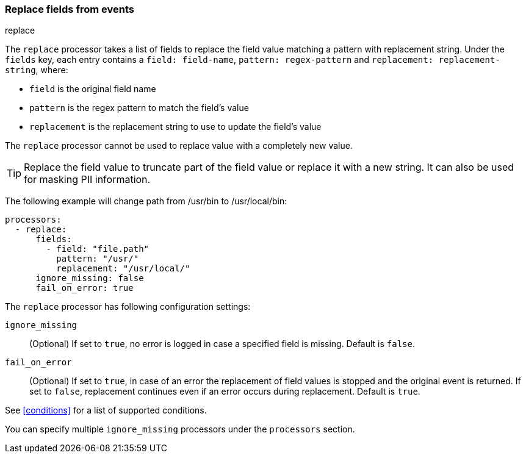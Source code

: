 [[replace-fields]]
=== Replace fields from events

++++
<titleabbrev>replace</titleabbrev>
++++

The `replace` processor takes a list of fields to replace the field value 
matching a pattern with replacement string. Under the `fields` key, each entry 
contains a `field: field-name`, `pattern: regex-pattern` and 
`replacement: replacement-string`, where:

* `field` is the original field name
* `pattern` is the regex pattern to match the field's value
* `replacement` is the replacement string to use to update the field's value

The `replace` processor cannot be used to replace value with a completely new value. 

TIP: Replace the field value to truncate part of the field value or replace 
it with a new string. It can also be used for masking PII information.

The following example will change path from /usr/bin to /usr/local/bin:

[source,yaml]
-------
processors:
  - replace:
      fields:
        - field: "file.path"
          pattern: "/usr/"
          replacement: "/usr/local/"
      ignore_missing: false
      fail_on_error: true
-------

The `replace` processor has following configuration settings:

`ignore_missing`:: (Optional) If set to `true`, no error is logged in case a specified field 
is missing. Default is `false`.

`fail_on_error`:: (Optional) If set to `true`, in case of an error the replacement of
field values is stopped and the original event is returned. If set to `false`, replacement
continues even if an error occurs during replacement. Default is `true`.

See <<conditions>> for a list of supported conditions.

You can specify multiple `ignore_missing` processors under the `processors`
section.

